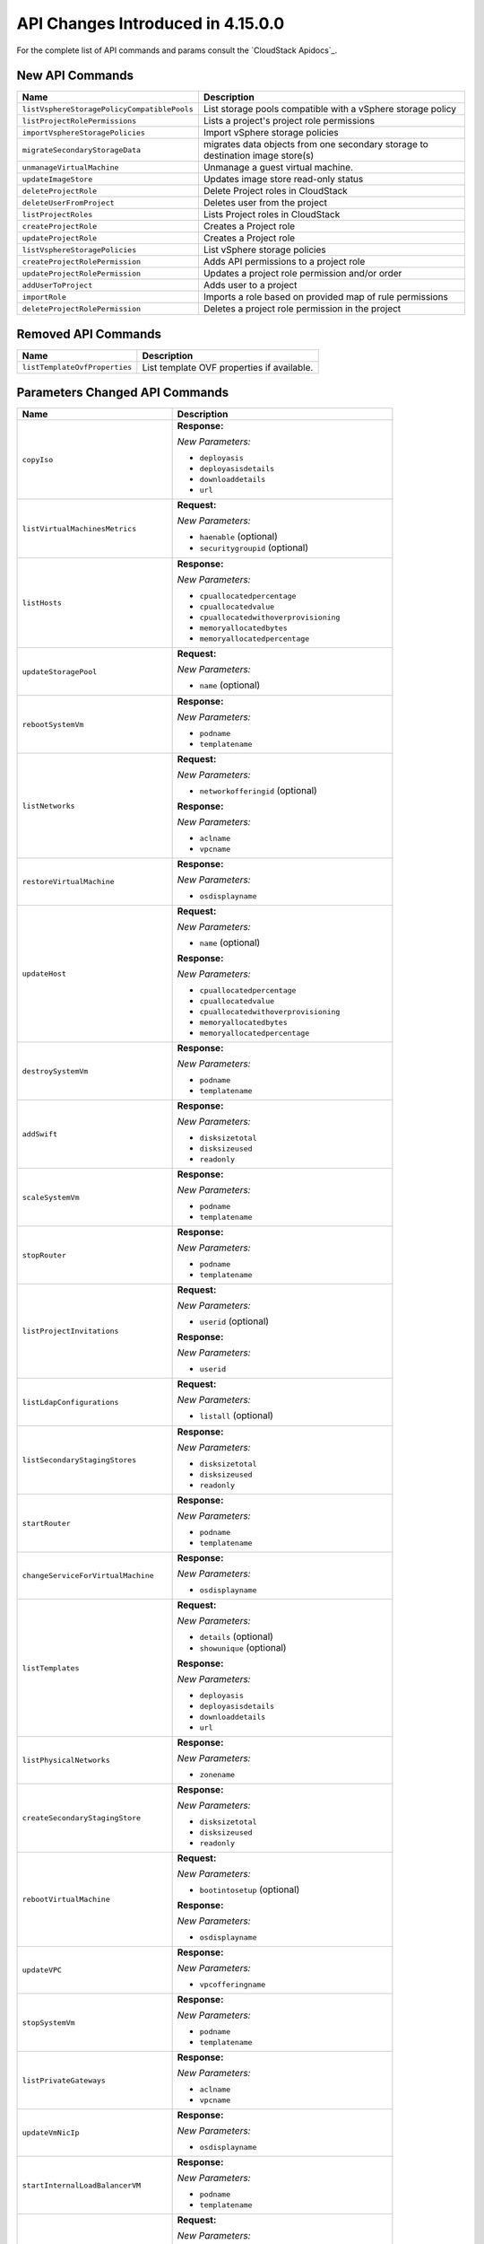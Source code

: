 .. Licensed to the Apache Software Foundation (ASF) under one
   or more contributor license agreements.  See the NOTICE file
   distributed with this work for additional information#
   regarding copyright ownership.  The ASF licenses this file
   to you under the Apache License, Version 2.0 (the
   "License"); you may not use this file except in compliance
   with the License.  You may obtain a copy of the License at
   http://www.apache.org/licenses/LICENSE-2.0
   Unless required by applicable law or agreed to in writing,
   software distributed under the License is distributed on an
   "AS IS" BASIS, WITHOUT WARRANTIES OR CONDITIONS OF ANY
   KIND, either express or implied.  See the License for the
   specific language governing permissions and limitations
   under the License.

API Changes Introduced in 4.15.0.0
===================================
For the complete list of API commands and params consult the `CloudStack Apidocs`_.

New API Commands
----------------

.. cssclass:: table-striped table-bordered table-hover

+---------------------------------------------+--------------------------------------------------------------------------------+
| Name                                        | Description                                                                    |
+=============================================+================================================================================+
| ``listVsphereStoragePolicyCompatiblePools`` | List storage pools compatible with a vSphere storage policy                    |
+---------------------------------------------+--------------------------------------------------------------------------------+
| ``listProjectRolePermissions``              | Lists a project's project role permissions                                     |
+---------------------------------------------+--------------------------------------------------------------------------------+
| ``importVsphereStoragePolicies``            | Import vSphere storage policies                                                |
+---------------------------------------------+--------------------------------------------------------------------------------+
| ``migrateSecondaryStorageData``             | migrates data objects from one secondary storage to destination image store(s) |
+---------------------------------------------+--------------------------------------------------------------------------------+
| ``unmanageVirtualMachine``                  | Unmanage a guest virtual machine.                                              |
+---------------------------------------------+--------------------------------------------------------------------------------+
| ``updateImageStore``                        | Updates image store read-only status                                           |
+---------------------------------------------+--------------------------------------------------------------------------------+
| ``deleteProjectRole``                       | Delete Project roles in CloudStack                                             |
+---------------------------------------------+--------------------------------------------------------------------------------+
| ``deleteUserFromProject``                   | Deletes user from the project                                                  |
+---------------------------------------------+--------------------------------------------------------------------------------+
| ``listProjectRoles``                        | Lists Project roles in CloudStack                                              |
+---------------------------------------------+--------------------------------------------------------------------------------+
| ``createProjectRole``                       | Creates a Project role                                                         |
+---------------------------------------------+--------------------------------------------------------------------------------+
| ``updateProjectRole``                       | Creates a Project role                                                         |
+---------------------------------------------+--------------------------------------------------------------------------------+
| ``listVsphereStoragePolicies``              | List vSphere storage policies                                                  |
+---------------------------------------------+--------------------------------------------------------------------------------+
| ``createProjectRolePermission``             | Adds API permissions to a project role                                         |
+---------------------------------------------+--------------------------------------------------------------------------------+
| ``updateProjectRolePermission``             | Updates a project role permission and/or order                                 |
+---------------------------------------------+--------------------------------------------------------------------------------+
| ``addUserToProject``                        | Adds user to a project                                                         |
+---------------------------------------------+--------------------------------------------------------------------------------+
| ``importRole``                              | Imports a role based on provided map of rule permissions                       |
+---------------------------------------------+--------------------------------------------------------------------------------+
| ``deleteProjectRolePermission``             | Deletes a project role permission in the project                               |
+---------------------------------------------+--------------------------------------------------------------------------------+


Removed API Commands
--------------------

.. cssclass:: table-striped table-bordered table-hover

+---------------------------------------------+--------------------------------------------------------------------------------+
| Name                                        | Description                                                                    |
+=============================================+================================================================================+
| ``listTemplateOvfProperties``               | List template OVF properties if available.                                     |
+---------------------------------------------+--------------------------------------------------------------------------------+


Parameters Changed API Commands
-------------------------------

.. cssclass:: table-striped table-bordered table-hover

+---------------------------------------------+--------------------------------------------------------------------------------+
| Name                                        | Description                                                                    |
+=============================================+================================================================================+
| ``copyIso``                                 | **Response:**                                                                  |
|                                             |                                                                                |
|                                             | *New Parameters:*                                                              |
|                                             |                                                                                |
|                                             | - ``deployasis``                                                               |
|                                             | - ``deployasisdetails``                                                        |
|                                             | - ``downloaddetails``                                                          |
|                                             | - ``url``                                                                      |
|                                             |                                                                                |
+---------------------------------------------+--------------------------------------------------------------------------------+
| ``listVirtualMachinesMetrics``              | **Request:**                                                                   |
|                                             |                                                                                |
|                                             | *New Parameters:*                                                              |
|                                             |                                                                                |
|                                             | - ``haenable`` (optional)                                                      |
|                                             | - ``securitygroupid`` (optional)                                               |
|                                             |                                                                                |
+---------------------------------------------+--------------------------------------------------------------------------------+
| ``listHosts``                               | **Response:**                                                                  |
|                                             |                                                                                |
|                                             | *New Parameters:*                                                              |
|                                             |                                                                                |
|                                             | - ``cpuallocatedpercentage``                                                   |
|                                             | - ``cpuallocatedvalue``                                                        |
|                                             | - ``cpuallocatedwithoverprovisioning``                                         |
|                                             | - ``memoryallocatedbytes``                                                     |
|                                             | - ``memoryallocatedpercentage``                                                |
|                                             |                                                                                |
+---------------------------------------------+--------------------------------------------------------------------------------+
| ``updateStoragePool``                       | **Request:**                                                                   |
|                                             |                                                                                |
|                                             | *New Parameters:*                                                              |
|                                             |                                                                                |
|                                             | - ``name`` (optional)                                                          |
|                                             |                                                                                |
+---------------------------------------------+--------------------------------------------------------------------------------+
| ``rebootSystemVm``                          | **Response:**                                                                  |
|                                             |                                                                                |
|                                             | *New Parameters:*                                                              |
|                                             |                                                                                |
|                                             | - ``podname``                                                                  |
|                                             | - ``templatename``                                                             |
|                                             |                                                                                |
+---------------------------------------------+--------------------------------------------------------------------------------+
| ``listNetworks``                            | **Request:**                                                                   |
|                                             |                                                                                |
|                                             | *New Parameters:*                                                              |
|                                             |                                                                                |
|                                             | - ``networkofferingid`` (optional)                                             |
|                                             |                                                                                |
|                                             | **Response:**                                                                  |
|                                             |                                                                                |
|                                             | *New Parameters:*                                                              |
|                                             |                                                                                |
|                                             | - ``aclname``                                                                  |
|                                             | - ``vpcname``                                                                  |
|                                             |                                                                                |
+---------------------------------------------+--------------------------------------------------------------------------------+
| ``restoreVirtualMachine``                   | **Response:**                                                                  |
|                                             |                                                                                |
|                                             | *New Parameters:*                                                              |
|                                             |                                                                                |
|                                             | - ``osdisplayname``                                                            |
|                                             |                                                                                |
+---------------------------------------------+--------------------------------------------------------------------------------+
| ``updateHost``                              | **Request:**                                                                   |
|                                             |                                                                                |
|                                             | *New Parameters:*                                                              |
|                                             |                                                                                |
|                                             | - ``name`` (optional)                                                          |
|                                             |                                                                                |
|                                             | **Response:**                                                                  |
|                                             |                                                                                |
|                                             | *New Parameters:*                                                              |
|                                             |                                                                                |
|                                             | - ``cpuallocatedpercentage``                                                   |
|                                             | - ``cpuallocatedvalue``                                                        |
|                                             | - ``cpuallocatedwithoverprovisioning``                                         |
|                                             | - ``memoryallocatedbytes``                                                     |
|                                             | - ``memoryallocatedpercentage``                                                |
|                                             |                                                                                |
+---------------------------------------------+--------------------------------------------------------------------------------+
| ``destroySystemVm``                         | **Response:**                                                                  |
|                                             |                                                                                |
|                                             | *New Parameters:*                                                              |
|                                             |                                                                                |
|                                             | - ``podname``                                                                  |
|                                             | - ``templatename``                                                             |
|                                             |                                                                                |
+---------------------------------------------+--------------------------------------------------------------------------------+
| ``addSwift``                                | **Response:**                                                                  |
|                                             |                                                                                |
|                                             | *New Parameters:*                                                              |
|                                             |                                                                                |
|                                             | - ``disksizetotal``                                                            |
|                                             | - ``disksizeused``                                                             |
|                                             | - ``readonly``                                                                 |
|                                             |                                                                                |
+---------------------------------------------+--------------------------------------------------------------------------------+
| ``scaleSystemVm``                           | **Response:**                                                                  |
|                                             |                                                                                |
|                                             | *New Parameters:*                                                              |
|                                             |                                                                                |
|                                             | - ``podname``                                                                  |
|                                             | - ``templatename``                                                             |
|                                             |                                                                                |
+---------------------------------------------+--------------------------------------------------------------------------------+
| ``stopRouter``                              | **Response:**                                                                  |
|                                             |                                                                                |
|                                             | *New Parameters:*                                                              |
|                                             |                                                                                |
|                                             | - ``podname``                                                                  |
|                                             | - ``templatename``                                                             |
|                                             |                                                                                |
+---------------------------------------------+--------------------------------------------------------------------------------+
| ``listProjectInvitations``                  | **Request:**                                                                   |
|                                             |                                                                                |
|                                             | *New Parameters:*                                                              |
|                                             |                                                                                |
|                                             | - ``userid`` (optional)                                                        |
|                                             |                                                                                |
|                                             | **Response:**                                                                  |
|                                             |                                                                                |
|                                             | *New Parameters:*                                                              |
|                                             |                                                                                |
|                                             | - ``userid``                                                                   |
|                                             |                                                                                |
+---------------------------------------------+--------------------------------------------------------------------------------+
| ``listLdapConfigurations``                  | **Request:**                                                                   |
|                                             |                                                                                |
|                                             | *New Parameters:*                                                              |
|                                             |                                                                                |
|                                             | - ``listall`` (optional)                                                       |
|                                             |                                                                                |
+---------------------------------------------+--------------------------------------------------------------------------------+
| ``listSecondaryStagingStores``              | **Response:**                                                                  |
|                                             |                                                                                |
|                                             | *New Parameters:*                                                              |
|                                             |                                                                                |
|                                             | - ``disksizetotal``                                                            |
|                                             | - ``disksizeused``                                                             |
|                                             | - ``readonly``                                                                 |
|                                             |                                                                                |
+---------------------------------------------+--------------------------------------------------------------------------------+
| ``startRouter``                             | **Response:**                                                                  |
|                                             |                                                                                |
|                                             | *New Parameters:*                                                              |
|                                             |                                                                                |
|                                             | - ``podname``                                                                  |
|                                             | - ``templatename``                                                             |
|                                             |                                                                                |
+---------------------------------------------+--------------------------------------------------------------------------------+
| ``changeServiceForVirtualMachine``          | **Response:**                                                                  |
|                                             |                                                                                |
|                                             | *New Parameters:*                                                              |
|                                             |                                                                                |
|                                             | - ``osdisplayname``                                                            |
|                                             |                                                                                |
+---------------------------------------------+--------------------------------------------------------------------------------+
| ``listTemplates``                           | **Request:**                                                                   |
|                                             |                                                                                |
|                                             | *New Parameters:*                                                              |
|                                             |                                                                                |
|                                             | - ``details`` (optional)                                                       |
|                                             | - ``showunique`` (optional)                                                    |
|                                             |                                                                                |
|                                             | **Response:**                                                                  |
|                                             |                                                                                |
|                                             | *New Parameters:*                                                              |
|                                             |                                                                                |
|                                             | - ``deployasis``                                                               |
|                                             | - ``deployasisdetails``                                                        |
|                                             | - ``downloaddetails``                                                          |
|                                             | - ``url``                                                                      |
|                                             |                                                                                |
+---------------------------------------------+--------------------------------------------------------------------------------+
| ``listPhysicalNetworks``                    | **Response:**                                                                  |
|                                             |                                                                                |
|                                             | *New Parameters:*                                                              |
|                                             |                                                                                |
|                                             | - ``zonename``                                                                 |
|                                             |                                                                                |
+---------------------------------------------+--------------------------------------------------------------------------------+
| ``createSecondaryStagingStore``             | **Response:**                                                                  |
|                                             |                                                                                |
|                                             | *New Parameters:*                                                              |
|                                             |                                                                                |
|                                             | - ``disksizetotal``                                                            |
|                                             | - ``disksizeused``                                                             |
|                                             | - ``readonly``                                                                 |
|                                             |                                                                                |
+---------------------------------------------+--------------------------------------------------------------------------------+
| ``rebootVirtualMachine``                    | **Request:**                                                                   |
|                                             |                                                                                |
|                                             | *New Parameters:*                                                              |
|                                             |                                                                                |
|                                             | - ``bootintosetup`` (optional)                                                 |
|                                             |                                                                                |
|                                             | **Response:**                                                                  |
|                                             |                                                                                |
|                                             | *New Parameters:*                                                              |
|                                             |                                                                                |
|                                             | - ``osdisplayname``                                                            |
|                                             |                                                                                |
+---------------------------------------------+--------------------------------------------------------------------------------+
| ``updateVPC``                               | **Response:**                                                                  |
|                                             |                                                                                |
|                                             | *New Parameters:*                                                              |
|                                             |                                                                                |
|                                             | - ``vpcofferingname``                                                          |
|                                             |                                                                                |
+---------------------------------------------+--------------------------------------------------------------------------------+
| ``stopSystemVm``                            | **Response:**                                                                  |
|                                             |                                                                                |
|                                             | *New Parameters:*                                                              |
|                                             |                                                                                |
|                                             | - ``podname``                                                                  |
|                                             | - ``templatename``                                                             |
|                                             |                                                                                |
+---------------------------------------------+--------------------------------------------------------------------------------+
| ``listPrivateGateways``                     | **Response:**                                                                  |
|                                             |                                                                                |
|                                             | *New Parameters:*                                                              |
|                                             |                                                                                |
|                                             | - ``aclname``                                                                  |
|                                             | - ``vpcname``                                                                  |
|                                             |                                                                                |
+---------------------------------------------+--------------------------------------------------------------------------------+
| ``updateVmNicIp``                           | **Response:**                                                                  |
|                                             |                                                                                |
|                                             | *New Parameters:*                                                              |
|                                             |                                                                                |
|                                             | - ``osdisplayname``                                                            |
|                                             |                                                                                |
+---------------------------------------------+--------------------------------------------------------------------------------+
| ``startInternalLoadBalancerVM``             | **Response:**                                                                  |
|                                             |                                                                                |
|                                             | *New Parameters:*                                                              |
|                                             |                                                                                |
|                                             | - ``podname``                                                                  |
|                                             | - ``templatename``                                                             |
|                                             |                                                                                |
+---------------------------------------------+--------------------------------------------------------------------------------+
| ``updateDiskOffering``                      | **Request:**                                                                   |
|                                             |                                                                                |
|                                             | *New Parameters:*                                                              |
|                                             |                                                                                |
|                                             | - ``bytesreadrate`` (optional)                                                 |
|                                             | - ``bytesreadratemax`` (optional)                                              |
|                                             | - ``bytesreadratemaxlength`` (optional)                                        |
|                                             | - ``byteswriterate`` (optional)                                                |
|                                             | - ``byteswriteratemax`` (optional)                                             |
|                                             | - ``byteswriteratemaxlength`` (optional)                                       |
|                                             | - ``cachemode`` (optional)                                                     |
|                                             | - ``iopsreadrate`` (optional)                                                  |
|                                             | - ``iopsreadratemax`` (optional)                                               |
|                                             | - ``iopsreadratemaxlength`` (optional)                                         |
|                                             | - ``iopswriterate`` (optional)                                                 |
|                                             | - ``iopswriteratemax`` (optional)                                              |
|                                             | - ``iopswriteratemaxlength`` (optional)                                        |
|                                             | - ``tags`` (optional)                                                          |
|                                             |                                                                                |
|                                             | **Response:**                                                                  |
|                                             |                                                                                |
|                                             | *New Parameters:*                                                              |
|                                             |                                                                                |
|                                             | - ``vspherestoragepolicy``                                                     |
|                                             |                                                                                |
+---------------------------------------------+--------------------------------------------------------------------------------+
| ``addAccountToProject``                     | **Request:**                                                                   |
|                                             |                                                                                |
|                                             | *New Parameters:*                                                              |
|                                             |                                                                                |
|                                             | - ``projectroleid`` (optional)                                                 |
|                                             | - ``roletype`` (optional)                                                      |
|                                             |                                                                                |
+---------------------------------------------+--------------------------------------------------------------------------------+
| ``listKubernetesClusters``                  | **Response:**                                                                  |
|                                             |                                                                                |
|                                             | *New Parameters:*                                                              |
|                                             |                                                                                |
|                                             | - ``ipaddress``                                                                |
|                                             | - ``ipaddressid``                                                              |
|                                             | - ``virtualmachines``                                                          |
|                                             |                                                                                |
|                                             | *Removed Parameters:*                                                          |
|                                             |                                                                                |
|                                             | - ``virtualmachineids``                                                        |
|                                             |                                                                                |
+---------------------------------------------+--------------------------------------------------------------------------------+
| ``scaleKubernetesCluster``                  | **Request:**                                                                   |
|                                             |                                                                                |
|                                             | *Changed Parameters:*                                                          |
|                                             |                                                                                |
|                                             | - ``id`` was 'optional' and is now 'required'                                  |
|                                             |                                                                                |
|                                             | **Response:**                                                                  |
|                                             |                                                                                |
|                                             | *New Parameters:*                                                              |
|                                             |                                                                                |
|                                             | - ``ipaddress``                                                                |
|                                             | - ``ipaddressid``                                                              |
|                                             | - ``virtualmachines``                                                          |
|                                             |                                                                                |
|                                             | *Removed Parameters:*                                                          |
|                                             |                                                                                |
|                                             | - ``virtualmachineids``                                                        |
|                                             |                                                                                |
+---------------------------------------------+--------------------------------------------------------------------------------+
| ``stopNetScalerVpx``                        | **Response:**                                                                  |
|                                             |                                                                                |
|                                             | *New Parameters:*                                                              |
|                                             |                                                                                |
|                                             | - ``podname``                                                                  |
|                                             | - ``templatename``                                                             |
|                                             |                                                                                |
+---------------------------------------------+--------------------------------------------------------------------------------+
| ``updatePhysicalNetwork``                   | **Response:**                                                                  |
|                                             |                                                                                |
|                                             | *New Parameters:*                                                              |
|                                             |                                                                                |
|                                             | - ``zonename``                                                                 |
|                                             |                                                                                |
+---------------------------------------------+--------------------------------------------------------------------------------+
| ``createRolePermission``                    | **Response:**                                                                  |
|                                             |                                                                                |
|                                             | *Removed Parameters:*                                                          |
|                                             |                                                                                |
|                                             | - ``description``                                                              |
|                                             | - ``permission``                                                               |
|                                             | - ``rule``                                                                     |
|                                             |                                                                                |
+---------------------------------------------+--------------------------------------------------------------------------------+
| ``listSystemVms``                           | **Response:**                                                                  |
|                                             |                                                                                |
|                                             | *New Parameters:*                                                              |
|                                             |                                                                                |
|                                             | - ``podname``                                                                  |
|                                             | - ``templatename``                                                             |
|                                             |                                                                                |
+---------------------------------------------+--------------------------------------------------------------------------------+
| ``createProject``                           | **Request:**                                                                   |
|                                             |                                                                                |
|                                             | *New Parameters:*                                                              |
|                                             |                                                                                |
|                                             | - ``accountid`` (optional)                                                     |
|                                             | - ``userid`` (optional)                                                        |
|                                             |                                                                                |
|                                             | **Response:**                                                                  |
|                                             |                                                                                |
|                                             | *New Parameters:*                                                              |
|                                             |                                                                                |
|                                             | - ``owner``                                                                    |
|                                             |                                                                                |
+---------------------------------------------+--------------------------------------------------------------------------------+
| ``changeServiceForSystemVm``                | **Response:**                                                                  |
|                                             |                                                                                |
|                                             | *New Parameters:*                                                              |
|                                             |                                                                                |
|                                             | - ``podname``                                                                  |
|                                             | - ``templatename``                                                             |
|                                             |                                                                                |
+---------------------------------------------+--------------------------------------------------------------------------------+
| ``rebootRouter``                            | **Response:**                                                                  |
|                                             |                                                                                |
|                                             | *New Parameters:*                                                              |
|                                             |                                                                                |
|                                             | - ``podname``                                                                  |
|                                             | - ``templatename``                                                             |
|                                             |                                                                                |
+---------------------------------------------+--------------------------------------------------------------------------------+
| ``findHostsForMigration``                   | **Response:**                                                                  |
|                                             |                                                                                |
|                                             | *New Parameters:*                                                              |
|                                             |                                                                                |
|                                             | - ``cpuallocatedpercentage``                                                   |
|                                             | - ``cpuallocatedvalue``                                                        |
|                                             | - ``cpuallocatedwithoverprovisioning``                                         |
|                                             | - ``memoryallocatedbytes``                                                     |
|                                             | - ``memoryallocatedpercentage``                                                |
|                                             |                                                                                |
+---------------------------------------------+--------------------------------------------------------------------------------+
| ``addNicToVirtualMachine``                  | **Response:**                                                                  |
|                                             |                                                                                |
|                                             | *New Parameters:*                                                              |
|                                             |                                                                                |
|                                             | - ``osdisplayname``                                                            |
|                                             |                                                                                |
+---------------------------------------------+--------------------------------------------------------------------------------+
| ``listStaticRoutes``                        | **Request:**                                                                   |
|                                             |                                                                                |
|                                             | *New Parameters:*                                                              |
|                                             |                                                                                |
|                                             | - ``state`` (optional)                                                         |
|                                             |                                                                                |
+---------------------------------------------+--------------------------------------------------------------------------------+
| ``listPublicIpAddresses``                   | **Response:**                                                                  |
|                                             |                                                                                |
|                                             | *New Parameters:*                                                              |
|                                             |                                                                                |
|                                             | - ``networkname``                                                              |
|                                             | - ``vpcname``                                                                  |
|                                             |                                                                                |
+---------------------------------------------+--------------------------------------------------------------------------------+
| ``updateIso``                               | **Response:**                                                                  |
|                                             |                                                                                |
|                                             | *New Parameters:*                                                              |
|                                             |                                                                                |
|                                             | - ``deployasis``                                                               |
|                                             | - ``deployasisdetails``                                                        |
|                                             | - ``downloaddetails``                                                          |
|                                             | - ``url``                                                                      |
|                                             |                                                                                |
+---------------------------------------------+--------------------------------------------------------------------------------+
| ``listExternalLoadBalancers``               | **Response:**                                                                  |
|                                             |                                                                                |
|                                             | *New Parameters:*                                                              |
|                                             |                                                                                |
|                                             | - ``cpuallocatedpercentage``                                                   |
|                                             | - ``cpuallocatedvalue``                                                        |
|                                             | - ``cpuallocatedwithoverprovisioning``                                         |
|                                             | - ``memoryallocatedbytes``                                                     |
|                                             | - ``memoryallocatedpercentage``                                                |
|                                             |                                                                                |
+---------------------------------------------+--------------------------------------------------------------------------------+
| ``updateDefaultNicForVirtualMachine``       | **Response:**                                                                  |
|                                             |                                                                                |
|                                             | *New Parameters:*                                                              |
|                                             |                                                                                |
|                                             | - ``osdisplayname``                                                            |
|                                             |                                                                                |
+---------------------------------------------+--------------------------------------------------------------------------------+
| ``prepareTemplate``                         | **Response:**                                                                  |
|                                             |                                                                                |
|                                             | *New Parameters:*                                                              |
|                                             |                                                                                |
|                                             | - ``deployasis``                                                               |
|                                             | - ``deployasisdetails``                                                        |
|                                             | - ``downloaddetails``                                                          |
|                                             | - ``url``                                                                      |
|                                             |                                                                                |
+---------------------------------------------+--------------------------------------------------------------------------------+
| ``stopInternalLoadBalancerVM``              | **Response:**                                                                  |
|                                             |                                                                                |
|                                             | *New Parameters:*                                                              |
|                                             |                                                                                |
|                                             | - ``podname``                                                                  |
|                                             | - ``templatename``                                                             |
|                                             |                                                                                |
+---------------------------------------------+--------------------------------------------------------------------------------+
| ``restartNetwork``                          | **Response:**                                                                  |
|                                             |                                                                                |
|                                             | *New Parameters:*                                                              |
|                                             |                                                                                |
|                                             | - ``networkname``                                                              |
|                                             | - ``vpcname``                                                                  |
|                                             |                                                                                |
+---------------------------------------------+--------------------------------------------------------------------------------+
| ``addImageStore``                           | **Response:**                                                                  |
|                                             |                                                                                |
|                                             | *New Parameters:*                                                              |
|                                             |                                                                                |
|                                             | - ``disksizetotal``                                                            |
|                                             | - ``disksizeused``                                                             |
|                                             | - ``readonly``                                                                 |
|                                             |                                                                                |
+---------------------------------------------+--------------------------------------------------------------------------------+
| ``listRolePermissions``                     | **Response:**                                                                  |
|                                             |                                                                                |
|                                             | *Removed Parameters:*                                                          |
|                                             |                                                                                |
|                                             | - ``description``                                                              |
|                                             | - ``permission``                                                               |
|                                             | - ``rule``                                                                     |
|                                             |                                                                                |
+---------------------------------------------+--------------------------------------------------------------------------------+
| ``listNetworkACLs``                         | **Response:**                                                                  |
|                                             |                                                                                |
|                                             | *New Parameters:*                                                              |
|                                             |                                                                                |
|                                             | - ``aclname``                                                                  |
|                                             |                                                                                |
+---------------------------------------------+--------------------------------------------------------------------------------+
| ``copyTemplate``                            | **Response:**                                                                  |
|                                             |                                                                                |
|                                             | *New Parameters:*                                                              |
|                                             |                                                                                |
|                                             | - ``deployasis``                                                               |
|                                             | - ``deployasisdetails``                                                        |
|                                             | - ``downloaddetails``                                                          |
|                                             | - ``url``                                                                      |
|                                             |                                                                                |
+---------------------------------------------+--------------------------------------------------------------------------------+
| ``createServiceOffering``                   | **Request:**                                                                   |
|                                             |                                                                                |
|                                             | *New Parameters:*                                                              |
|                                             |                                                                                |
|                                             | - ``rootdisksize`` (optional)                                                  |
|                                             | - ``storagepolicy`` (optional)                                                 |
|                                             |                                                                                |
|                                             | **Response:**                                                                  |
|                                             |                                                                                |
|                                             | *New Parameters:*                                                              |
|                                             |                                                                                |
|                                             | - ``rootdisksize``                                                             |
|                                             | - ``vspherestoragepolicy``                                                     |
|                                             |                                                                                |
+---------------------------------------------+--------------------------------------------------------------------------------+
| ``listNiciraNvpDeviceNetworks``             | **Response:**                                                                  |
|                                             |                                                                                |
|                                             | *New Parameters:*                                                              |
|                                             |                                                                                |
|                                             | - ``aclname``                                                                  |
|                                             | - ``vpcname``                                                                  |
|                                             |                                                                                |
+---------------------------------------------+--------------------------------------------------------------------------------+
| ``assignVirtualMachine``                    | **Response:**                                                                  |
|                                             |                                                                                |
|                                             | *New Parameters:*                                                              |
|                                             |                                                                                |
|                                             | - ``osdisplayname``                                                            |
|                                             |                                                                                |
+---------------------------------------------+--------------------------------------------------------------------------------+
| ``updateTemplate``                          | **Request:**                                                                   |
|                                             |                                                                                |
|                                             | *New Parameters:*                                                              |
|                                             |                                                                                |
|                                             | - ``templatetype`` (optional)                                                  |
|                                             |                                                                                |
|                                             | **Response:**                                                                  |
|                                             |                                                                                |
|                                             | *New Parameters:*                                                              |
|                                             |                                                                                |
|                                             | - ``deployasis``                                                               |
|                                             | - ``deployasisdetails``                                                        |
|                                             | - ``downloaddetails``                                                          |
|                                             | - ``url``                                                                      |
|                                             |                                                                                |
+---------------------------------------------+--------------------------------------------------------------------------------+
| ``listPaloAltoFirewallNetworks``            | **Response:**                                                                  |
|                                             |                                                                                |
|                                             | *New Parameters:*                                                              |
|                                             |                                                                                |
|                                             | - ``aclname``                                                                  |
|                                             | - ``vpcname``                                                                  |
|                                             |                                                                                |
+---------------------------------------------+--------------------------------------------------------------------------------+
| ``changeServiceForRouter``                  | **Response:**                                                                  |
|                                             |                                                                                |
|                                             | *New Parameters:*                                                              |
|                                             |                                                                                |
|                                             | - ``podname``                                                                  |
|                                             | - ``templatename``                                                             |
|                                             |                                                                                |
+---------------------------------------------+--------------------------------------------------------------------------------+
| ``updateVirtualMachine``                    | **Response:**                                                                  |
|                                             |                                                                                |
|                                             | *New Parameters:*                                                              |
|                                             |                                                                                |
|                                             | - ``osdisplayname``                                                            |
|                                             |                                                                                |
+---------------------------------------------+--------------------------------------------------------------------------------+
| ``addSecondaryStorage``                     | **Response:**                                                                  |
|                                             |                                                                                |
|                                             | *New Parameters:*                                                              |
|                                             |                                                                                |
|                                             | - ``disksizetotal``                                                            |
|                                             | - ``disksizeused``                                                             |
|                                             | - ``readonly``                                                                 |
|                                             |                                                                                |
+---------------------------------------------+--------------------------------------------------------------------------------+
| ``updateNetwork``                           | **Response:**                                                                  |
|                                             |                                                                                |
|                                             | *New Parameters:*                                                              |
|                                             |                                                                                |
|                                             | - ``aclname``                                                                  |
|                                             | - ``vpcname``                                                                  |
|                                             |                                                                                |
+---------------------------------------------+--------------------------------------------------------------------------------+
| ``updateVpnGateway``                        | **Response:**                                                                  |
|                                             |                                                                                |
|                                             | *New Parameters:*                                                              |
|                                             |                                                                                |
|                                             | - ``vpcname``                                                                  |
|                                             |                                                                                |
+---------------------------------------------+--------------------------------------------------------------------------------+
| ``migrateVirtualMachine``                   | **Response:**                                                                  |
|                                             |                                                                                |
|                                             | *New Parameters:*                                                              |
|                                             |                                                                                |
|                                             | - ``osdisplayname``                                                            |
|                                             |                                                                                |
+---------------------------------------------+--------------------------------------------------------------------------------+
| ``createTemplate``                          | **Response:**                                                                  |
|                                             |                                                                                |
|                                             | *New Parameters:*                                                              |
|                                             |                                                                                |
|                                             | - ``deployasis``                                                               |
|                                             | - ``deployasisdetails``                                                        |
|                                             | - ``downloaddetails``                                                          |
|                                             | - ``url``                                                                      |
|                                             |                                                                                |
+---------------------------------------------+--------------------------------------------------------------------------------+
| ``resetPasswordForVirtualMachine``          | **Response:**                                                                  |
|                                             |                                                                                |
|                                             | *New Parameters:*                                                              |
|                                             |                                                                                |
|                                             | - ``osdisplayname``                                                            |
|                                             |                                                                                |
+---------------------------------------------+--------------------------------------------------------------------------------+
| ``associateIpAddress``                      | **Response:**                                                                  |
|                                             |                                                                                |
|                                             | *New Parameters:*                                                              |
|                                             |                                                                                |
|                                             | - ``networkname``                                                              |
|                                             | - ``vpcname``                                                                  |
|                                             |                                                                                |
+---------------------------------------------+--------------------------------------------------------------------------------+
| ``createNetworkACL``                        | **Response:**                                                                  |
|                                             |                                                                                |
|                                             | *New Parameters:*                                                              |
|                                             |                                                                                |
|                                             | - ``aclname``                                                                  |
|                                             |                                                                                |
+---------------------------------------------+--------------------------------------------------------------------------------+
| ``resetSSHKeyForVirtualMachine``            | **Response:**                                                                  |
|                                             |                                                                                |
|                                             | *New Parameters:*                                                              |
|                                             |                                                                                |
|                                             | - ``osdisplayname``                                                            |
|                                             |                                                                                |
+---------------------------------------------+--------------------------------------------------------------------------------+
| ``createVPC``                               | **Response:**                                                                  |
|                                             |                                                                                |
|                                             | *New Parameters:*                                                              |
|                                             |                                                                                |
|                                             | - ``vpcofferingname``                                                          |
|                                             |                                                                                |
+---------------------------------------------+--------------------------------------------------------------------------------+
| ``listInternalLoadBalancerVMs``             | **Response:**                                                                  |
|                                             |                                                                                |
|                                             | *New Parameters:*                                                              |
|                                             |                                                                                |
|                                             | - ``podname``                                                                  |
|                                             | - ``templatename``                                                             |
|                                             |                                                                                |
+---------------------------------------------+--------------------------------------------------------------------------------+
| ``listSrxFirewallNetworks``                 | **Response:**                                                                  |
|                                             |                                                                                |
|                                             | *New Parameters:*                                                              |
|                                             |                                                                                |
|                                             | - ``aclname``                                                                  |
|                                             | - ``vpcname``                                                                  |
|                                             |                                                                                |
+---------------------------------------------+--------------------------------------------------------------------------------+
| ``detachIso``                               | **Response:**                                                                  |
|                                             |                                                                                |
|                                             | *New Parameters:*                                                              |
|                                             |                                                                                |
|                                             | - ``osdisplayname``                                                            |
|                                             |                                                                                |
+---------------------------------------------+--------------------------------------------------------------------------------+
| ``createRole``                              | **Request:**                                                                   |
|                                             |                                                                                |
|                                             | *New Parameters:*                                                              |
|                                             |                                                                                |
|                                             | - ``roleid`` (optional)                                                        |
|                                             |                                                                                |
|                                             | *Changed Parameters:*                                                          |
|                                             |                                                                                |
|                                             | - ``type`` was 'required' and is now 'optional'                                |
|                                             |                                                                                |
|                                             | **Response:**                                                                  |
|                                             |                                                                                |
|                                             | *New Parameters:*                                                              |
|                                             |                                                                                |
|                                             | - ``isdefault``                                                                |
|                                             |                                                                                |
|                                             | *Removed Parameters:*                                                          |
|                                             |                                                                                |
|                                             | - ``id``                                                                       |
|                                             | - ``description``                                                              |
|                                             | - ``name``                                                                     |
|                                             |                                                                                |
+---------------------------------------------+--------------------------------------------------------------------------------+
| ``prepareHostForMaintenance``               | **Response:**                                                                  |
|                                             |                                                                                |
|                                             | *New Parameters:*                                                              |
|                                             |                                                                                |
|                                             | - ``cpuallocatedpercentage``                                                   |
|                                             | - ``cpuallocatedvalue``                                                        |
|                                             | - ``cpuallocatedwithoverprovisioning``                                         |
|                                             | - ``memoryallocatedbytes``                                                     |
|                                             | - ``memoryallocatedpercentage``                                                |
|                                             |                                                                                |
+---------------------------------------------+--------------------------------------------------------------------------------+
| ``listVirtualMachines``                     | **Request:**                                                                   |
|                                             |                                                                                |
|                                             | *New Parameters:*                                                              |
|                                             |                                                                                |
|                                             | - ``haenable`` (optional)                                                      |
|                                             | - ``securitygroupid`` (optional)                                               |
|                                             |                                                                                |
|                                             | **Response:**                                                                  |
|                                             |                                                                                |
|                                             | *New Parameters:*                                                              |
|                                             |                                                                                |
|                                             | - ``osdisplayname``                                                            |
|                                             |                                                                                |
+---------------------------------------------+--------------------------------------------------------------------------------+
| ``listDiskOfferings``                       | **Response:**                                                                  |
|                                             |                                                                                |
|                                             | *New Parameters:*                                                              |
|                                             |                                                                                |
|                                             | - ``vspherestoragepolicy``                                                     |
|                                             |                                                                                |
+---------------------------------------------+--------------------------------------------------------------------------------+
| ``upgradeKubernetesCluster``                | **Response:**                                                                  |
|                                             |                                                                                |
|                                             | *New Parameters:*                                                              |
|                                             |                                                                                |
|                                             | - ``ipaddress``                                                                |
|                                             | - ``ipaddressid``                                                              |
|                                             | - ``virtualmachines``                                                          |
|                                             |                                                                                |
|                                             | *Removed Parameters:*                                                          |
|                                             |                                                                                |
|                                             | - ``virtualmachineids``                                                        |
|                                             |                                                                                |
+---------------------------------------------+--------------------------------------------------------------------------------+
| ``listProjects``                            | **Request:**                                                                   |
|                                             |                                                                                |
|                                             | *New Parameters:*                                                              |
|                                             |                                                                                |
|                                             | - ``username`` (optional)                                                      |
|                                             |                                                                                |
|                                             | **Response:**                                                                  |
|                                             |                                                                                |
|                                             | *New Parameters:*                                                              |
|                                             |                                                                                |
|                                             | - ``owner``                                                                    |
|                                             |                                                                                |
+---------------------------------------------+--------------------------------------------------------------------------------+
| ``revertToVMSnapshot``                      | **Response:**                                                                  |
|                                             |                                                                                |
|                                             | *New Parameters:*                                                              |
|                                             |                                                                                |
|                                             | - ``osdisplayname``                                                            |
|                                             |                                                                                |
+---------------------------------------------+--------------------------------------------------------------------------------+
| ``registerIso``                             | **Response:**                                                                  |
|                                             |                                                                                |
|                                             | *New Parameters:*                                                              |
|                                             |                                                                                |
|                                             | - ``deployasis``                                                               |
|                                             | - ``deployasisdetails``                                                        |
|                                             | - ``downloaddetails``                                                          |
|                                             | - ``url``                                                                      |
|                                             |                                                                                |
+---------------------------------------------+--------------------------------------------------------------------------------+
| ``deployVirtualMachine``                    | **Request:**                                                                   |
|                                             |                                                                                |
|                                             | *New Parameters:*                                                              |
|                                             |                                                                                |
|                                             | - ``bootintosetup`` (optional)                                                 |
|                                             | - ``nicnetworklist`` (optional)                                                |
|                                             | - ``properties`` (optional)                                                    |
|                                             |                                                                                |
|                                             | *Removed Parameters:*                                                          |
|                                             |                                                                                |
|                                             | - ``ovfproperties``                                                            |
|                                             |                                                                                |
|                                             | **Response:**                                                                  |
|                                             |                                                                                |
|                                             | *New Parameters:*                                                              |
|                                             |                                                                                |
|                                             | - ``osdisplayname``                                                            |
|                                             |                                                                                |
+---------------------------------------------+--------------------------------------------------------------------------------+
| ``cancelHostMaintenance``                   | **Response:**                                                                  |
|                                             |                                                                                |
|                                             | *New Parameters:*                                                              |
|                                             |                                                                                |
|                                             | - ``cpuallocatedpercentage``                                                   |
|                                             | - ``cpuallocatedvalue``                                                        |
|                                             | - ``cpuallocatedwithoverprovisioning``                                         |
|                                             | - ``memoryallocatedbytes``                                                     |
|                                             | - ``memoryallocatedpercentage``                                                |
|                                             |                                                                                |
+---------------------------------------------+--------------------------------------------------------------------------------+
| ``listProjectAccounts``                     | **Request:**                                                                   |
|                                             |                                                                                |
|                                             | *New Parameters:*                                                              |
|                                             |                                                                                |
|                                             | - ``projectroleid`` (optional)                                                 |
|                                             | - ``userid`` (optional)                                                        |
|                                             |                                                                                |
|                                             | **Response:**                                                                  |
|                                             |                                                                                |
|                                             | *New Parameters:*                                                              |
|                                             |                                                                                |
|                                             | - ``owner``                                                                    |
|                                             |                                                                                |
+---------------------------------------------+--------------------------------------------------------------------------------+
| ``createDiskOffering``                      | **Request:**                                                                   |
|                                             |                                                                                |
|                                             | *New Parameters:*                                                              |
|                                             |                                                                                |
|                                             | - ``storagepolicy`` (optional)                                                 |
|                                             |                                                                                |
|                                             | **Response:**                                                                  |
|                                             |                                                                                |
|                                             | *New Parameters:*                                                              |
|                                             |                                                                                |
|                                             | - ``vspherestoragepolicy``                                                     |
|                                             |                                                                                |
+---------------------------------------------+--------------------------------------------------------------------------------+
| ``createNetwork``                           | **Response:**                                                                  |
|                                             |                                                                                |
|                                             | *New Parameters:*                                                              |
|                                             |                                                                                |
|                                             | - ``aclname``                                                                  |
|                                             | - ``vpcname``                                                                  |
|                                             |                                                                                |
+---------------------------------------------+--------------------------------------------------------------------------------+
| ``listVPCs``                                | **Response:**                                                                  |
|                                             |                                                                                |
|                                             | *New Parameters:*                                                              |
|                                             |                                                                                |
|                                             | - ``vpcofferingname``                                                          |
|                                             |                                                                                |
+---------------------------------------------+--------------------------------------------------------------------------------+
| ``migrateVirtualMachineWithVolume``         | **Response:**                                                                  |
|                                             |                                                                                |
|                                             | *New Parameters:*                                                              |
|                                             |                                                                                |
|                                             | - ``osdisplayname``                                                            |
|                                             |                                                                                |
+---------------------------------------------+--------------------------------------------------------------------------------+
| ``restartVPC``                              | **Response:**                                                                  |
|                                             |                                                                                |
|                                             | *New Parameters:*                                                              |
|                                             |                                                                                |
|                                             | - ``vpcofferingname``                                                          |
|                                             |                                                                                |
+---------------------------------------------+--------------------------------------------------------------------------------+
| ``addHost``                                 | **Response:**                                                                  |
|                                             |                                                                                |
|                                             | *New Parameters:*                                                              |
|                                             |                                                                                |
|                                             | - ``cpuallocatedpercentage``                                                   |
|                                             | - ``cpuallocatedvalue``                                                        |
|                                             | - ``cpuallocatedwithoverprovisioning``                                         |
|                                             | - ``memoryallocatedbytes``                                                     |
|                                             | - ``memoryallocatedpercentage``                                                |
|                                             |                                                                                |
+---------------------------------------------+--------------------------------------------------------------------------------+
| ``updateProject``                           | **Request:**                                                                   |
|                                             |                                                                                |
|                                             | *New Parameters:*                                                              |
|                                             |                                                                                |
|                                             | - ``roletype`` (optional)                                                      |
|                                             | - ``swapowner`` (optional)                                                     |
|                                             | - ``userid`` (optional)                                                        |
|                                             |                                                                                |
|                                             | **Response:**                                                                  |
|                                             |                                                                                |
|                                             | *New Parameters:*                                                              |
|                                             |                                                                                |
|                                             | - ``owner``                                                                    |
|                                             |                                                                                |
+---------------------------------------------+--------------------------------------------------------------------------------+
| ``listIsos``                                | **Request:**                                                                   |
|                                             |                                                                                |
|                                             | *New Parameters:*                                                              |
|                                             |                                                                                |
|                                             | - ``showunique`` (optional)                                                    |
|                                             |                                                                                |
|                                             | **Response:**                                                                  |
|                                             |                                                                                |
|                                             | *New Parameters:*                                                              |
|                                             |                                                                                |
|                                             | - ``deployasis``                                                               |
|                                             | - ``deployasisdetails``                                                        |
|                                             | - ``downloaddetails``                                                          |
|                                             | - ``url``                                                                      |
|                                             |                                                                                |
+---------------------------------------------+--------------------------------------------------------------------------------+
| ``updateCloudToUseObjectStore``             | **Response:**                                                                  |
|                                             |                                                                                |
|                                             | *New Parameters:*                                                              |
|                                             |                                                                                |
|                                             | - ``disksizetotal``                                                            |
|                                             | - ``disksizeused``                                                             |
|                                             | - ``readonly``                                                                 |
|                                             |                                                                                |
+---------------------------------------------+--------------------------------------------------------------------------------+
| ``updateRole``                              | **Response:**                                                                  |
|                                             |                                                                                |
|                                             | *New Parameters:*                                                              |
|                                             |                                                                                |
|                                             | - ``isdefault``                                                                |
|                                             |                                                                                |
|                                             | *Removed Parameters:*                                                          |
|                                             |                                                                                |
|                                             | - ``id``                                                                       |
|                                             | - ``description``                                                              |
|                                             | - ``name``                                                                     |
|                                             |                                                                                |
+---------------------------------------------+--------------------------------------------------------------------------------+
| ``listNetscalerLoadBalancerNetworks``       | **Response:**                                                                  |
|                                             |                                                                                |
|                                             | *New Parameters:*                                                              |
|                                             |                                                                                |
|                                             | - ``aclname``                                                                  |
|                                             | - ``vpcname``                                                                  |
|                                             |                                                                                |
+---------------------------------------------+--------------------------------------------------------------------------------+
| ``startSystemVm``                           | **Response:**                                                                  |
|                                             |                                                                                |
|                                             | *New Parameters:*                                                              |
|                                             |                                                                                |
|                                             | - ``podname``                                                                  |
|                                             | - ``templatename``                                                             |
|                                             |                                                                                |
+---------------------------------------------+--------------------------------------------------------------------------------+
| ``createKubernetesCluster``                 | **Response:**                                                                  |
|                                             |                                                                                |
|                                             | *New Parameters:*                                                              |
|                                             |                                                                                |
|                                             | - ``ipaddress``                                                                |
|                                             | - ``ipaddressid``                                                              |
|                                             | - ``virtualmachines``                                                          |
|                                             |                                                                                |
|                                             | *Removed Parameters:*                                                          |
|                                             |                                                                                |
|                                             | - ``virtualmachineids``                                                        |
|                                             |                                                                                |
+---------------------------------------------+--------------------------------------------------------------------------------+
| ``updateVMAffinityGroup``                   | **Response:**                                                                  |
|                                             |                                                                                |
|                                             | *New Parameters:*                                                              |
|                                             |                                                                                |
|                                             | - ``osdisplayname``                                                            |
|                                             |                                                                                |
+---------------------------------------------+--------------------------------------------------------------------------------+
| ``migrateVPC``                              | **Response:**                                                                  |
|                                             |                                                                                |
|                                             | *New Parameters:*                                                              |
|                                             |                                                                                |
|                                             | - ``vpcofferingname``                                                          |
|                                             |                                                                                |
+---------------------------------------------+--------------------------------------------------------------------------------+
| ``recoverVirtualMachine``                   | **Response:**                                                                  |
|                                             |                                                                                |
|                                             | *New Parameters:*                                                              |
|                                             |                                                                                |
|                                             | - ``osdisplayname``                                                            |
|                                             |                                                                                |
+---------------------------------------------+--------------------------------------------------------------------------------+
| ``getUploadParamsForTemplate``              | **Request:**                                                                   |
|                                             |                                                                                |
|                                             | *Changed Parameters:*                                                          |
|                                             |                                                                                |
|                                             | - ``ostypeid`` was 'required' and is now 'optional'                            |
|                                             |                                                                                |
+---------------------------------------------+--------------------------------------------------------------------------------+
| ``updateProjectInvitation``                 | **Request:**                                                                   |
|                                             |                                                                                |
|                                             | *New Parameters:*                                                              |
|                                             |                                                                                |
|                                             | - ``userid`` (optional)                                                        |
|                                             |                                                                                |
+---------------------------------------------+--------------------------------------------------------------------------------+
| ``migrateSystemVm``                         | **Response:**                                                                  |
|                                             |                                                                                |
|                                             | *New Parameters:*                                                              |
|                                             |                                                                                |
|                                             | - ``podname``                                                                  |
|                                             | - ``templatename``                                                             |
|                                             |                                                                                |
+---------------------------------------------+--------------------------------------------------------------------------------+
| ``listVpnGateways``                         | **Response:**                                                                  |
|                                             |                                                                                |
|                                             | *New Parameters:*                                                              |
|                                             |                                                                                |
|                                             | - ``vpcname``                                                                  |
|                                             |                                                                                |
+---------------------------------------------+--------------------------------------------------------------------------------+
| ``listRoles``                               | **Response:**                                                                  |
|                                             |                                                                                |
|                                             | *New Parameters:*                                                              |
|                                             |                                                                                |
|                                             | - ``isdefault``                                                                |
|                                             |                                                                                |
|                                             | *Removed Parameters:*                                                          |
|                                             |                                                                                |
|                                             | - ``id``                                                                       |
|                                             | - ``description``                                                              |
|                                             | - ``name``                                                                     |
|                                             |                                                                                |
+---------------------------------------------+--------------------------------------------------------------------------------+
| ``updateNetworkACLItem``                    | **Response:**                                                                  |
|                                             |                                                                                |
|                                             | *New Parameters:*                                                              |
|                                             |                                                                                |
|                                             | - ``aclname``                                                                  |
|                                             |                                                                                |
+---------------------------------------------+--------------------------------------------------------------------------------+
| ``listRouters``                             | **Response:**                                                                  |
|                                             |                                                                                |
|                                             | *New Parameters:*                                                              |
|                                             |                                                                                |
|                                             | - ``podname``                                                                  |
|                                             | - ``templatename``                                                             |
|                                             |                                                                                |
+---------------------------------------------+--------------------------------------------------------------------------------+
| ``listBrocadeVcsDeviceNetworks``            | **Response:**                                                                  |
|                                             |                                                                                |
|                                             | *New Parameters:*                                                              |
|                                             |                                                                                |
|                                             | - ``aclname``                                                                  |
|                                             | - ``vpcname``                                                                  |
|                                             |                                                                                |
+---------------------------------------------+--------------------------------------------------------------------------------+
| ``listSwifts``                              | **Response:**                                                                  |
|                                             |                                                                                |
|                                             | *New Parameters:*                                                              |
|                                             |                                                                                |
|                                             | - ``disksizetotal``                                                            |
|                                             | - ``disksizeused``                                                             |
|                                             | - ``readonly``                                                                 |
|                                             |                                                                                |
+---------------------------------------------+--------------------------------------------------------------------------------+
| ``listUsageRecords``                        | **Response:**                                                                  |
|                                             |                                                                                |
|                                             | *New Parameters:*                                                              |
|                                             |                                                                                |
|                                             | - ``ostypeid``                                                                 |
|                                             | - ``vpcid``                                                                    |
|                                             |                                                                                |
+---------------------------------------------+--------------------------------------------------------------------------------+
| ``suspendProject``                          | **Response:**                                                                  |
|                                             |                                                                                |
|                                             | *New Parameters:*                                                              |
|                                             |                                                                                |
|                                             | - ``owner``                                                                    |
|                                             |                                                                                |
+---------------------------------------------+--------------------------------------------------------------------------------+
| ``updateIpAddress``                         | **Response:**                                                                  |
|                                             |                                                                                |
|                                             | *New Parameters:*                                                              |
|                                             |                                                                                |
|                                             | - ``networkname``                                                              |
|                                             | - ``vpcname``                                                                  |
|                                             |                                                                                |
+---------------------------------------------+--------------------------------------------------------------------------------+
| ``migrateNetwork``                          | **Response:**                                                                  |
|                                             |                                                                                |
|                                             | *New Parameters:*                                                              |
|                                             |                                                                                |
|                                             | - ``aclname``                                                                  |
|                                             | - ``vpcname``                                                                  |
|                                             |                                                                                |
+---------------------------------------------+--------------------------------------------------------------------------------+
| ``registerTemplate``                        | **Request:**                                                                   |
|                                             |                                                                                |
|                                             | *Changed Parameters:*                                                          |
|                                             |                                                                                |
|                                             | - ``ostypeid`` was 'required' and is now 'optional'                            |
|                                             |                                                                                |
|                                             | **Response:**                                                                  |
|                                             |                                                                                |
|                                             | *New Parameters:*                                                              |
|                                             |                                                                                |
|                                             | - ``deployasis``                                                               |
|                                             | - ``deployasisdetails``                                                        |
|                                             | - ``downloaddetails``                                                          |
|                                             | - ``url``                                                                      |
|                                             |                                                                                |
+---------------------------------------------+--------------------------------------------------------------------------------+
| ``importUnmanagedInstance``                 | **Request:**                                                                   |
|                                             |                                                                                |
|                                             | *New Parameters:*                                                              |
|                                             |                                                                                |
|                                             | - ``forced`` (optional)                                                        |
|                                             |                                                                                |
|                                             | **Response:**                                                                  |
|                                             |                                                                                |
|                                             | *New Parameters:*                                                              |
|                                             |                                                                                |
|                                             | - ``osdisplayname``                                                            |
|                                             |                                                                                |
+---------------------------------------------+--------------------------------------------------------------------------------+
| ``addImageStoreS3``                         | **Response:**                                                                  |
|                                             |                                                                                |
|                                             | *New Parameters:*                                                              |
|                                             |                                                                                |
|                                             | - ``disksizetotal``                                                            |
|                                             | - ``disksizeused``                                                             |
|                                             | - ``readonly``                                                                 |
|                                             |                                                                                |
+---------------------------------------------+--------------------------------------------------------------------------------+
| ``createPhysicalNetwork``                   | **Response:**                                                                  |
|                                             |                                                                                |
|                                             | *New Parameters:*                                                              |
|                                             |                                                                                |
|                                             | - ``zonename``                                                                 |
|                                             |                                                                                |
+---------------------------------------------+--------------------------------------------------------------------------------+
| ``listF5LoadBalancerNetworks``              | **Response:**                                                                  |
|                                             |                                                                                |
|                                             | *New Parameters:*                                                              |
|                                             |                                                                                |
|                                             | - ``aclname``                                                                  |
|                                             | - ``vpcname``                                                                  |
|                                             |                                                                                |
+---------------------------------------------+--------------------------------------------------------------------------------+
| ``listVMSnapshot``                          | **Response:**                                                                  |
|                                             |                                                                                |
|                                             | *New Parameters:*                                                              |
|                                             |                                                                                |
|                                             | - ``hypervisor``                                                               |
|                                             |                                                                                |
+---------------------------------------------+--------------------------------------------------------------------------------+
| ``moveNetworkAclItem``                      | **Response:**                                                                  |
|                                             |                                                                                |
|                                             | *New Parameters:*                                                              |
|                                             |                                                                                |
|                                             | - ``aclname``                                                                  |
|                                             |                                                                                |
+---------------------------------------------+--------------------------------------------------------------------------------+
| ``attachIso``                               | **Response:**                                                                  |
|                                             |                                                                                |
|                                             | *New Parameters:*                                                              |
|                                             |                                                                                |
|                                             | - ``osdisplayname``                                                            |
|                                             |                                                                                |
+---------------------------------------------+--------------------------------------------------------------------------------+
| ``createVpnGateway``                        | **Response:**                                                                  |
|                                             |                                                                                |
|                                             | *New Parameters:*                                                              |
|                                             |                                                                                |
|                                             | - ``vpcname``                                                                  |
|                                             |                                                                                |
+---------------------------------------------+--------------------------------------------------------------------------------+
| ``createVMSnapshot``                        | **Response:**                                                                  |
|                                             |                                                                                |
|                                             | *New Parameters:*                                                              |
|                                             |                                                                                |
|                                             | - ``hypervisor``                                                               |
|                                             |                                                                                |
+---------------------------------------------+--------------------------------------------------------------------------------+
| ``destroyRouter``                           | **Response:**                                                                  |
|                                             |                                                                                |
|                                             | *New Parameters:*                                                              |
|                                             |                                                                                |
|                                             | - ``podname``                                                                  |
|                                             | - ``templatename``                                                             |
|                                             |                                                                                |
+---------------------------------------------+--------------------------------------------------------------------------------+
| ``listImageStores``                         | **Request:**                                                                   |
|                                             |                                                                                |
|                                             | *New Parameters:*                                                              |
|                                             |                                                                                |
|                                             | - ``readonly`` (optional)                                                      |
|                                             |                                                                                |
|                                             | **Response:**                                                                  |
|                                             |                                                                                |
|                                             | *New Parameters:*                                                              |
|                                             |                                                                                |
|                                             | - ``disksizetotal``                                                            |
|                                             | - ``disksizeused``                                                             |
|                                             | - ``readonly``                                                                 |
|                                             |                                                                                |
+---------------------------------------------+--------------------------------------------------------------------------------+
| ``removeNicFromVirtualMachine``             | **Response:**                                                                  |
|                                             |                                                                                |
|                                             | *New Parameters:*                                                              |
|                                             |                                                                                |
|                                             | - ``osdisplayname``                                                            |
|                                             |                                                                                |
+---------------------------------------------+--------------------------------------------------------------------------------+
| ``activateProject``                         | **Response:**                                                                  |
|                                             |                                                                                |
|                                             | *New Parameters:*                                                              |
|                                             |                                                                                |
|                                             | - ``owner``                                                                    |
|                                             |                                                                                |
+---------------------------------------------+--------------------------------------------------------------------------------+
| ``reconnectHost``                           | **Response:**                                                                  |
|                                             |                                                                                |
|                                             | *New Parameters:*                                                              |
|                                             |                                                                                |
|                                             | - ``cpuallocatedpercentage``                                                   |
|                                             | - ``cpuallocatedvalue``                                                        |
|                                             | - ``cpuallocatedwithoverprovisioning``                                         |
|                                             | - ``memoryallocatedbytes``                                                     |
|                                             | - ``memoryallocatedpercentage``                                                |
|                                             |                                                                                |
+---------------------------------------------+--------------------------------------------------------------------------------+
| ``startKubernetesCluster``                  | **Response:**                                                                  |
|                                             |                                                                                |
|                                             | *New Parameters:*                                                              |
|                                             |                                                                                |
|                                             | - ``ipaddress``                                                                |
|                                             | - ``ipaddressid``                                                              |
|                                             | - ``virtualmachines``                                                          |
|                                             |                                                                                |
|                                             | *Removed Parameters:*                                                          |
|                                             |                                                                                |
|                                             | - ``virtualmachineids``                                                        |
|                                             |                                                                                |
+---------------------------------------------+--------------------------------------------------------------------------------+
| ``createPrivateGateway``                    | **Response:**                                                                  |
|                                             |                                                                                |
|                                             | *New Parameters:*                                                              |
|                                             |                                                                                |
|                                             | - ``aclname``                                                                  |
|                                             | - ``vpcname``                                                                  |
|                                             |                                                                                |
+---------------------------------------------+--------------------------------------------------------------------------------+
| ``uploadSslCert``                           | **Request:**                                                                   |
|                                             |                                                                                |
|                                             | *New Parameters:*                                                              |
|                                             |                                                                                |
|                                             | - ``enabledrevocationcheck`` (optional)                                        |
|                                             |                                                                                |
+---------------------------------------------+--------------------------------------------------------------------------------+
| ``addBaremetalHost``                        | **Response:**                                                                  |
|                                             |                                                                                |
|                                             | *New Parameters:*                                                              |
|                                             |                                                                                |
|                                             | - ``cpuallocatedpercentage``                                                   |
|                                             | - ``cpuallocatedvalue``                                                        |
|                                             | - ``cpuallocatedwithoverprovisioning``                                         |
|                                             | - ``memoryallocatedbytes``                                                     |
|                                             | - ``memoryallocatedpercentage``                                                |
|                                             |                                                                                |
+---------------------------------------------+--------------------------------------------------------------------------------+
| ``destroyVirtualMachine``                   | **Response:**                                                                  |
|                                             |                                                                                |
|                                             | *New Parameters:*                                                              |
|                                             |                                                                                |
|                                             | - ``osdisplayname``                                                            |
|                                             |                                                                                |
+---------------------------------------------+--------------------------------------------------------------------------------+
| ``listServiceOfferings``                    | **Request:**                                                                   |
|                                             |                                                                                |
|                                             | *New Parameters:*                                                              |
|                                             |                                                                                |
|                                             | - ``cpunumber`` (optional)                                                     |
|                                             | - ``cpuspeed`` (optional)                                                      |
|                                             | - ``memory`` (optional)                                                        |
|                                             |                                                                                |
|                                             | **Response:**                                                                  |
|                                             |                                                                                |
|                                             | *New Parameters:*                                                              |
|                                             |                                                                                |
|                                             | - ``rootdisksize``                                                             |
|                                             | - ``vspherestoragepolicy``                                                     |
|                                             |                                                                                |
+---------------------------------------------+--------------------------------------------------------------------------------+
| ``startVirtualMachine``                     | **Request:**                                                                   |
|                                             |                                                                                |
|                                             | *New Parameters:*                                                              |
|                                             |                                                                                |
|                                             | - ``bootintosetup`` (optional)                                                 |
|                                             |                                                                                |
|                                             | **Response:**                                                                  |
|                                             |                                                                                |
|                                             | *New Parameters:*                                                              |
|                                             |                                                                                |
|                                             | - ``osdisplayname``                                                            |
|                                             |                                                                                |
+---------------------------------------------+--------------------------------------------------------------------------------+
| ``updateServiceOffering``                   | **Response:**                                                                  |
|                                             |                                                                                |
|                                             | *New Parameters:*                                                              |
|                                             |                                                                                |
|                                             | - ``rootdisksize``                                                             |
|                                             | - ``vspherestoragepolicy``                                                     |
|                                             |                                                                                |
+---------------------------------------------+--------------------------------------------------------------------------------+
| ``stopVirtualMachine``                      | **Response:**                                                                  |
|                                             |                                                                                |
|                                             | *New Parameters:*                                                              |
|                                             |                                                                                |
|                                             | - ``osdisplayname``                                                            |
|                                             |                                                                                |
+---------------------------------------------+--------------------------------------------------------------------------------+

